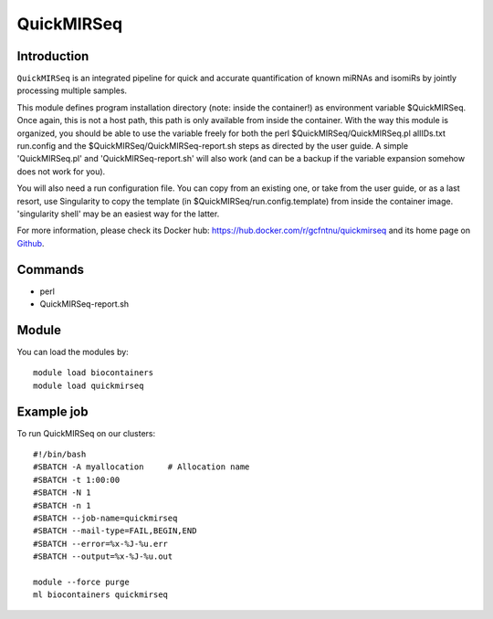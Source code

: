 .. _backbone-label:

QuickMIRSeq
==============================

Introduction
~~~~~~~~
``QuickMIRSeq`` is an integrated pipeline for quick and accurate quantification of known miRNAs and isomiRs by jointly processing multiple samples.

This module defines program installation directory (note: inside the container!) as environment variable $QuickMIRSeq. Once again, this is not a host path, this path is only available from inside the container.
With the way this module is organized, you should be able to use the variable freely for both the perl  $QuickMIRSeq/QuickMIRSeq.pl  allIDs.txt run.config and the $QuickMIRSeq/QuickMIRSeq-report.sh steps as directed by the user guide.
A simple 'QuickMIRSeq.pl' and 'QuickMIRSeq-report.sh' will also work (and can be a backup if the variable expansion somehow does not work for you).

You will also need a run configuration file. You can copy from an existing one, or take from the user guide, or as a last resort, use Singularity to copy the template (in $QuickMIRSeq/run.config.template) from inside the container image. 'singularity shell' may be an easiest way for the latter.

For more information, please check its Docker hub: https://hub.docker.com/r/gcfntnu/quickmirseq and its home page on `Github`_.

Commands
~~~~~~~
- perl
- QuickMIRSeq-report.sh

Module
~~~~~~~~
You can load the modules by::
    
    module load biocontainers
    module load quickmirseq

Example job
~~~~~
To run QuickMIRSeq on our clusters::

    #!/bin/bash
    #SBATCH -A myallocation     # Allocation name 
    #SBATCH -t 1:00:00
    #SBATCH -N 1
    #SBATCH -n 1
    #SBATCH --job-name=quickmirseq
    #SBATCH --mail-type=FAIL,BEGIN,END
    #SBATCH --error=%x-%J-%u.err
    #SBATCH --output=%x-%J-%u.out

    module --force purge
    ml biocontainers quickmirseq

.. _Github: https://baohongz.github.io/guide/QuickMIRSeq.html